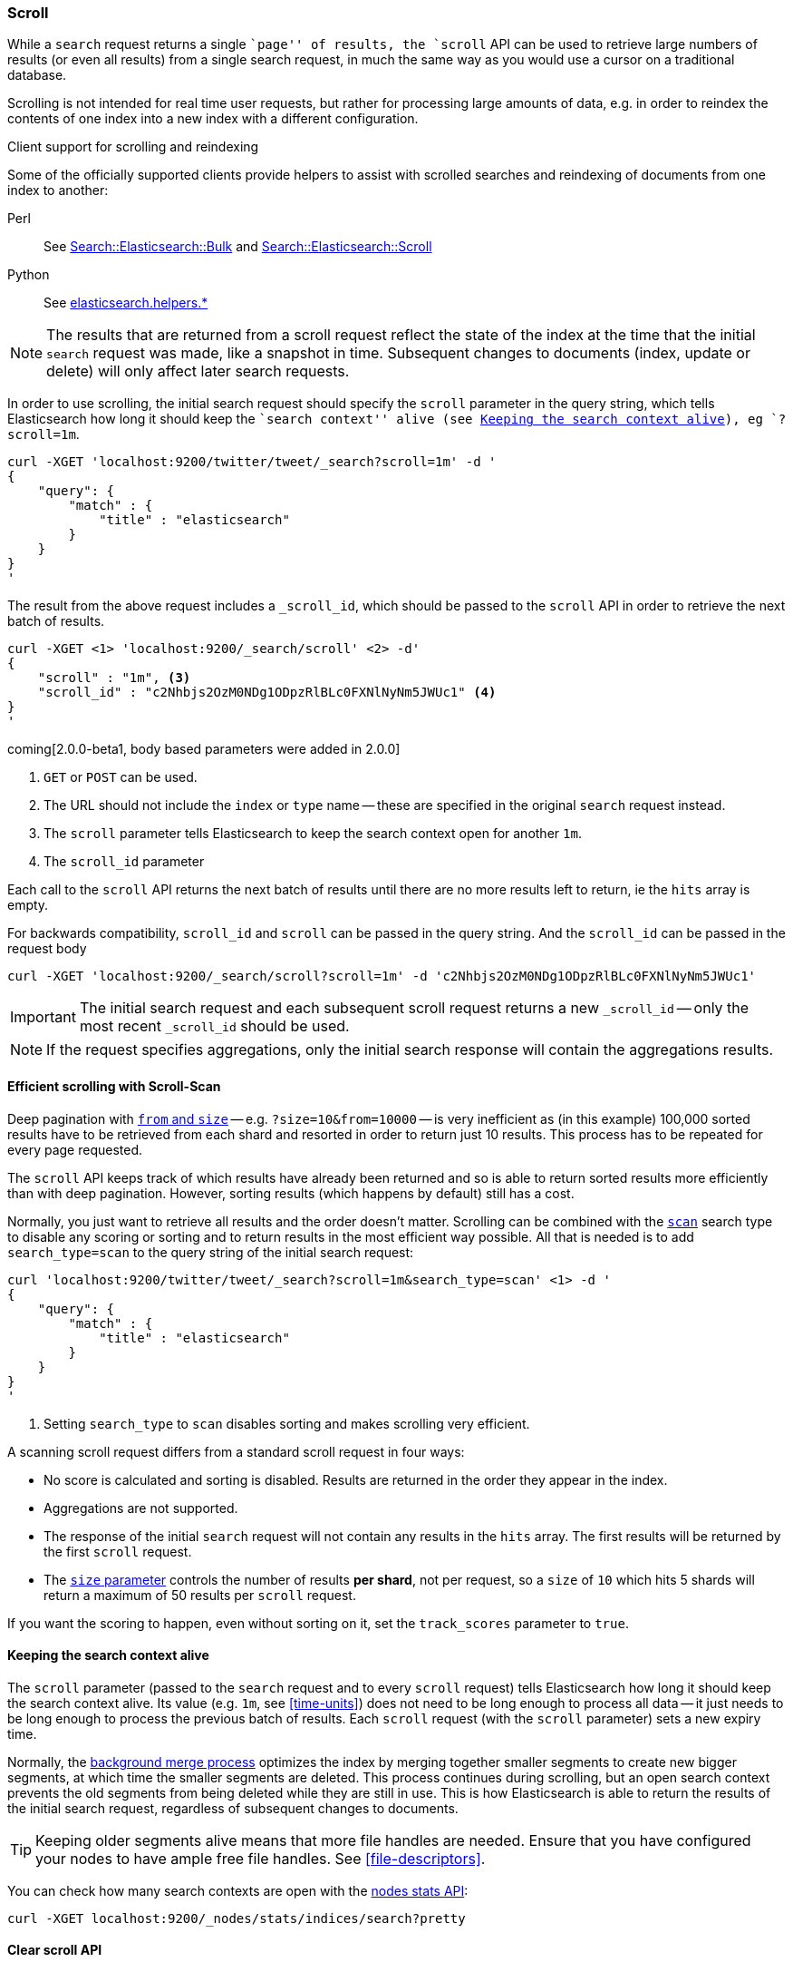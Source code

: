 [[search-request-scroll]]
=== Scroll

While a `search` request returns a single ``page'' of results, the `scroll`
API can be used to retrieve large numbers of results (or even all results)
from a single search request, in much the same way as you would use a cursor
on a traditional database.

Scrolling is not intended for real time user requests, but rather for
processing large amounts of data, e.g. in order to reindex the contents of one
index into a new index with a different configuration.

.Client support for scrolling and reindexing
*********************************************

Some of the officially supported clients provide helpers to assist with
scrolled searches and reindexing of documents from one index to another:

Perl::

    See https://metacpan.org/pod/Search::Elasticsearch::Bulk[Search::Elasticsearch::Bulk]
    and https://metacpan.org/pod/Search::Elasticsearch::Scroll[Search::Elasticsearch::Scroll]

Python::

    See http://elasticsearch-py.readthedocs.org/en/master/helpers.html[elasticsearch.helpers.*]

*********************************************

NOTE: The results that are returned from a scroll request reflect the state of
the index at the time that the initial `search` request was  made, like a
snapshot in time. Subsequent changes to documents (index, update or delete)
will only affect later search requests.

In order to use scrolling, the initial search request should specify the
`scroll` parameter in the query string, which tells Elasticsearch how long it
should keep the ``search context'' alive (see <<scroll-search-context>>), eg `?scroll=1m`.

[source,js]
--------------------------------------------------
curl -XGET 'localhost:9200/twitter/tweet/_search?scroll=1m' -d '
{
    "query": {
        "match" : {
            "title" : "elasticsearch"
        }
    }
}
'
--------------------------------------------------

The result from the above request includes a `_scroll_id`, which should
be passed to the `scroll` API in order to retrieve the next batch of
results.

[source,js]
--------------------------------------------------
curl -XGET <1> 'localhost:9200/_search/scroll' <2> -d'
{
    "scroll" : "1m", <3>
    "scroll_id" : "c2Nhbjs2OzM0NDg1ODpzRlBLc0FXNlNyNm5JWUc1" <4>
}
'
--------------------------------------------------

coming[2.0.0-beta1, body based parameters were added in 2.0.0]

<1> `GET` or `POST` can be used.
<2> The URL should not include the `index` or `type` name -- these
    are specified in the original `search` request instead.
<3> The `scroll` parameter tells Elasticsearch to keep the search context open
    for another `1m`.
<4> The `scroll_id` parameter

Each call to the `scroll` API returns the next batch of results until there
are no more results left to return, ie the `hits` array is empty.

For backwards compatibility, `scroll_id` and `scroll` can be passed in the query string.
And the `scroll_id` can be passed in the request body

[source,js]
--------------------------------------------------
curl -XGET 'localhost:9200/_search/scroll?scroll=1m' -d 'c2Nhbjs2OzM0NDg1ODpzRlBLc0FXNlNyNm5JWUc1'
--------------------------------------------------

IMPORTANT: The initial search request and each subsequent scroll request
returns a new `_scroll_id` -- only the most recent `_scroll_id` should be
used.

NOTE: If the request specifies aggregations, only the initial search response
will contain the aggregations results.

[[scroll-scan]]
==== Efficient scrolling with Scroll-Scan

Deep pagination with <<search-request-from-size,`from` and `size`>> -- e.g.
`?size=10&from=10000` -- is very inefficient as (in this example) 100,000
sorted results have to be retrieved from each shard and resorted in order to
return just 10 results.  This process has to be repeated for every page
requested.

The `scroll` API keeps track of which results have already been returned and
so is able to return sorted results more efficiently than with deep
pagination.  However, sorting results (which happens by default) still has a
cost.

Normally, you just want to retrieve all results and the order doesn't matter.
Scrolling can be combined with the <<scan,`scan`>> search type to disable
any scoring or sorting and to return results in the most efficient way
possible.  All that is needed is to add `search_type=scan` to the query string
of the initial search request:

[source,js]
--------------------------------------------------
curl 'localhost:9200/twitter/tweet/_search?scroll=1m&search_type=scan' <1> -d '
{
    "query": {
        "match" : {
            "title" : "elasticsearch"
        }
    }
}
'
--------------------------------------------------
<1> Setting `search_type` to `scan` disables sorting and makes scrolling
    very efficient.

A scanning scroll request differs from a standard scroll request in four
ways:

* No score is calculated and sorting is disabled. Results are returned in
  the order they appear in the index.

* Aggregations are not supported.

* The response of the initial `search` request will not contain any results in
  the `hits` array. The first results will be returned by the first `scroll`
  request.

* The <<search-request-from-size,`size` parameter>> controls the number of
  results *per shard*, not per request, so a `size` of `10` which hits 5
  shards will return a maximum of 50 results per `scroll` request.

If you want the scoring to happen, even without sorting on it, set the
`track_scores` parameter to `true`.

[[scroll-search-context]]
==== Keeping the search context alive

The `scroll` parameter (passed to the `search` request and to every `scroll`
request) tells Elasticsearch how long it should keep the search context alive.
Its value (e.g. `1m`, see <<time-units>>) does not need to be long enough to
process all data -- it just needs to be long enough to process the previous
batch of results. Each `scroll` request (with the `scroll` parameter) sets a
new  expiry time.

Normally, the <<index-modules-merge,background merge process>> optimizes the
index by merging together smaller segments to create new bigger segments, at
which time the smaller segments are deleted. This process continues during
scrolling, but an open search context prevents the old segments from being
deleted while they are still in use.  This is how Elasticsearch is able to
return the results of the initial search request, regardless of subsequent
changes to documents.

TIP: Keeping older segments alive means that more file handles are needed.
Ensure that you have configured your nodes to have ample free file handles.
See <<file-descriptors>>.

You can check how many search contexts are open with the
<<cluster-nodes-stats,nodes stats API>>:

[source,js]
---------------------------------------
curl -XGET localhost:9200/_nodes/stats/indices/search?pretty
---------------------------------------

==== Clear scroll API

Search contexts are removed automatically either when all results have been
retrieved or when the `scroll` timeout has been exceeded.  However, you can
clear a search context manually with the `clear-scroll` API:

[source,js]
---------------------------------------
curl -XDELETE localhost:9200/_search/scroll -d '
{
    "scroll_id" : ["c2Nhbjs2OzM0NDg1ODpzRlBLc0FXNlNyNm5JWUc1"]
}'
---------------------------------------

coming[2.0.0-beta1, Body based parameters were added in 2.0.0]

Multiple scroll IDs can be passed as array:

[source,js]
---------------------------------------
curl -XDELETE localhost:9200/_search/scroll -d '
{
    "scroll_id" : ["c2Nhbjs2OzM0NDg1ODpzRlBLc0FXNlNyNm5JWUc1", "aGVuRmV0Y2g7NTsxOnkxaDZ"]
}'
---------------------------------------

coming[2.0.0-beta1, Body based parameters were added in 2.0.0]

All search contexts can be cleared with the `_all` parameter:

[source,js]
---------------------------------------
curl -XDELETE localhost:9200/_search/scroll/_all
---------------------------------------

The `scroll_id` can also be passed as a query string parameter or in the request body.
Multiple scroll IDs can be passed as comma separated values:

[source,js]
---------------------------------------
curl -XDELETE localhost:9200/_search/scroll \
     -d 'c2Nhbjs2OzM0NDg1ODpzRlBLc0FXNlNyNm5JWUc1,aGVuRmV0Y2g7NTsxOnkxaDZ'
---------------------------------------

